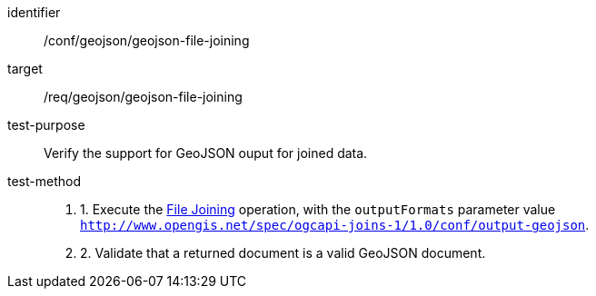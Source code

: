 [[ats_geojson-geojson-file-joining]]
[abstract_test]
====
[%metadata]
identifier:: /conf/geojson/geojson-file-joining
target:: /req/geojson/geojson-file-joining
test-purpose:: Verify the support for GeoJSON ouput for joined data.
test-method::
+
--
. 1. Execute the <<file_joining,File Joining>> operation, with the `outputFormats` parameter value `http://www.opengis.net/spec/ogcapi-joins-1/1.0/conf/output-geojson`. 
. 2. Validate that a returned document is a valid GeoJSON document.
--
====